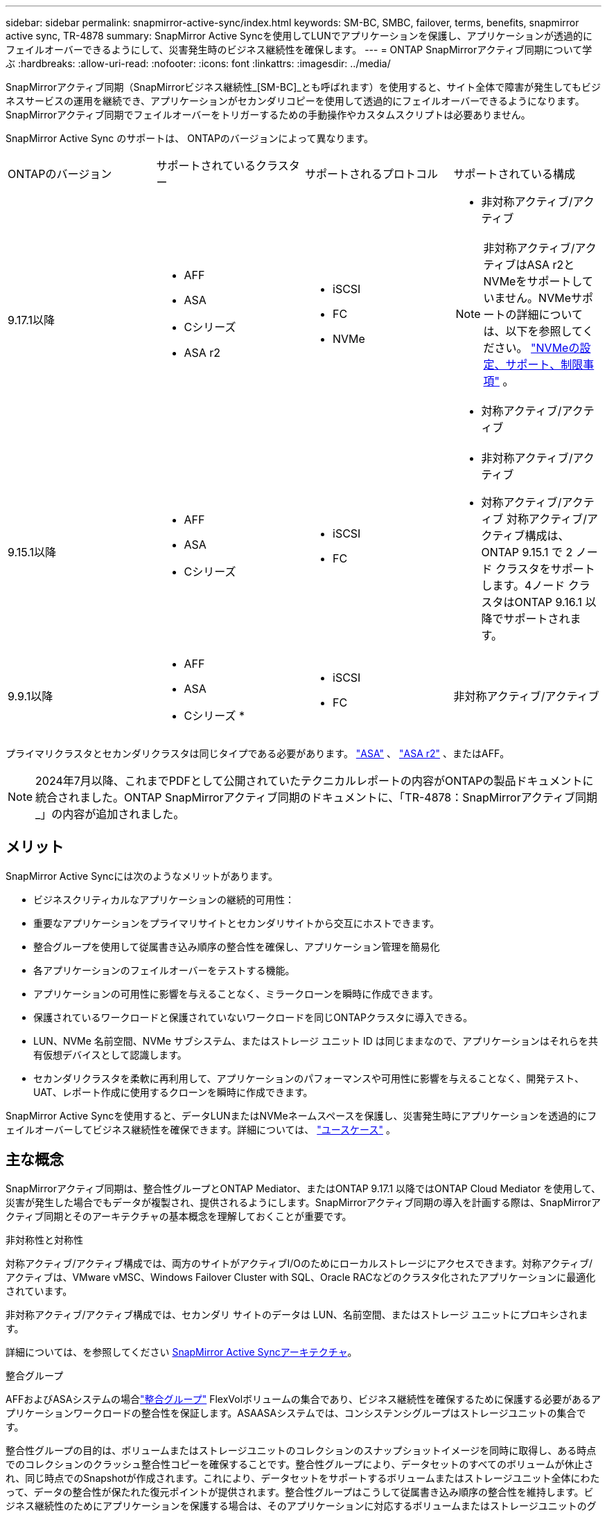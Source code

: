 ---
sidebar: sidebar 
permalink: snapmirror-active-sync/index.html 
keywords: SM-BC, SMBC, failover, terms, benefits, snapmirror active sync, TR-4878 
summary: SnapMirror Active Syncを使用してLUNでアプリケーションを保護し、アプリケーションが透過的にフェイルオーバーできるようにして、災害発生時のビジネス継続性を確保します。 
---
= ONTAP SnapMirrorアクティブ同期について学ぶ
:hardbreaks:
:allow-uri-read: 
:nofooter: 
:icons: font
:linkattrs: 
:imagesdir: ../media/


[role="lead"]
SnapMirrorアクティブ同期（SnapMirrorビジネス継続性_[SM-BC]_とも呼ばれます）を使用すると、サイト全体で障害が発生してもビジネスサービスの運用を継続でき、アプリケーションがセカンダリコピーを使用して透過的にフェイルオーバーできるようになります。SnapMirrorアクティブ同期でフェイルオーバーをトリガーするための手動操作やカスタムスクリプトは必要ありません。

SnapMirror Active Sync のサポートは、 ONTAPのバージョンによって異なります。

[cols="4*"]
|===


| ONTAPのバージョン | サポートされているクラスター | サポートされるプロトコル | サポートされている構成 


| 9.17.1以降  a| 
* AFF
* ASA
* Cシリーズ
* ASA r2

 a| 
* iSCSI
* FC
* NVMe

 a| 
* 非対称アクティブ/アクティブ



NOTE: 非対称アクティブ/アクティブはASA r2とNVMeをサポートしていません。NVMeサポートの詳細については、以下を参照してください。 link:../nvme/support-limitations.html["NVMeの設定、サポート、制限事項"] 。

* 対称アクティブ/アクティブ




| 9.15.1以降  a| 
* AFF
* ASA
* Cシリーズ

 a| 
* iSCSI
* FC

 a| 
* 非対称アクティブ/アクティブ
* 対称アクティブ/アクティブ 対称アクティブ/アクティブ構成は、 ONTAP 9.15.1 で 2 ノード クラスタをサポートします。4ノード クラスタはONTAP 9.16.1 以降でサポートされます。




| 9.9.1以降  a| 
* AFF
* ASA
* Cシリーズ *

 a| 
* iSCSI
* FC

 a| 
非対称アクティブ/アクティブ

|===
プライマリクラスタとセカンダリクラスタは同じタイプである必要があります。 link:../san-admin/learn-about-asa.html["ASA"] 、 link:https://docs.netapp.com/us-en/asa-r2/get-started/learn-about.html["ASA r2"^] 、またはAFF。


NOTE: 2024年7月以降、これまでPDFとして公開されていたテクニカルレポートの内容がONTAPの製品ドキュメントに統合されました。ONTAP SnapMirrorアクティブ同期のドキュメントに、「TR-4878：SnapMirrorアクティブ同期_」の内容が追加されました。



== メリット

SnapMirror Active Syncには次のようなメリットがあります。

* ビジネスクリティカルなアプリケーションの継続的可用性：
* 重要なアプリケーションをプライマリサイトとセカンダリサイトから交互にホストできます。
* 整合グループを使用して従属書き込み順序の整合性を確保し、アプリケーション管理を簡易化
* 各アプリケーションのフェイルオーバーをテストする機能。
* アプリケーションの可用性に影響を与えることなく、ミラークローンを瞬時に作成できます。
* 保護されているワークロードと保護されていないワークロードを同じONTAPクラスタに導入できる。
* LUN、NVMe 名前空間、NVMe サブシステム、またはストレージ ユニット ID は同じままなので、アプリケーションはそれらを共有仮想デバイスとして認識します。
* セカンダリクラスタを柔軟に再利用して、アプリケーションのパフォーマンスや可用性に影響を与えることなく、開発テスト、UAT、レポート作成に使用するクローンを瞬時に作成できます。


SnapMirror Active Syncを使用すると、データLUNまたはNVMeネームスペースを保護し、災害発生時にアプリケーションを透過的にフェイルオーバーしてビジネス継続性を確保できます。詳細については、 link:use-cases-concept.html["ユースケース"] 。



== 主な概念

SnapMirrorアクティブ同期は、整合性グループとONTAP Mediator、またはONTAP 9.17.1 以降ではONTAP Cloud Mediator を使用して、災害が発生した場合でもデータが複製され、提供されるようにします。SnapMirrorアクティブ同期の導入を計画する際は、SnapMirrorアクティブ同期とそのアーキテクチャの基本概念を理解しておくことが重要です。

.非対称性と対称性
対称アクティブ/アクティブ構成では、両方のサイトがアクティブI/Oのためにローカルストレージにアクセスできます。対称アクティブ/アクティブは、VMware vMSC、Windows Failover Cluster with SQL、Oracle RACなどのクラスタ化されたアプリケーションに最適化されています。

非対称アクティブ/アクティブ構成では、セカンダリ サイトのデータは LUN、名前空間、またはストレージ ユニットにプロキシされます。

詳細については、を参照してください xref:architecture-concept.html[SnapMirror Active Syncアーキテクチャ]。

.整合グループ
AFFおよびASAシステムの場合link:../consistency-groups/index.html["整合グループ"] FlexVolボリュームの集合であり、ビジネス継続性を確保するために保護する必要があるアプリケーションワークロードの整合性を保証します。ASAASAシステムでは、コンシステンシグループはストレージユニットの集合です。

整合性グループの目的は、ボリュームまたはストレージユニットのコレクションのスナップショットイメージを同時に取得し、ある時点でのコレクションのクラッシュ整合性コピーを確保することです。整合性グループにより、データセットのすべてのボリュームが休止され、同じ時点でのSnapshotが作成されます。これにより、データセットをサポートするボリュームまたはストレージユニット全体にわたって、データの整合性が保たれた復元ポイントが提供されます。整合性グループはこうして従属書き込み順序の整合性を維持します。ビジネス継続性のためにアプリケーションを保護する場合は、そのアプリケーションに対応するボリュームまたはストレージユニットのグループを整合性グループに追加し、ソースとデスティネーションの整合性グループ間にデータ保護関係を確立する必要があります。ソースとデスティネーションの整合性グループには、同じ数とタイプのボリュームを含める必要があります。

.コンスティチュエント
SnapMirrorアクティブ同期関係で保護されている整合性グループの一部である個々のボリューム、LUN、または NVMe 名前空間 ( ONTAP 9.17.1 以降)。

.ONTAP Mediator
そのlink:../mediator/index.html["ONTAP Mediator"]ピア接続されたONTAPクラスタとノードのヘルス情報を受信し、両者間のオーケストレーションを行い、各ノード/クラスタが正常で稼働しているかどうかを判断します。ONTAPONTAPは、以下のヘルス情報を提供します。

* ONTAPクラスタのピアリング
* ピアONTAPクラスタノード
* 整合グループ（SnapMirrorのアクティブな同期関係でフェイルオーバーユニットを定義）。整合グループごとに次の情報が表示されます。
+
** レプリケーションの状態：Uninitialized、In Sync、またはOut of Sync
** プライマリコピーをホストするクラスタ
** 操作コンテキスト（計画的フェイルオーバーに使用）




このONTAPメディエーターの健常性情報を使用すると、クラスタで障害のタイプを区別し、自動フェイルオーバーを実行するかどうかを判断できます。ONTAPメディエーターは、両方のONTAPクラスタ（プライマリおよびセカンダリ）とともにSnapMirrorアクティブ同期クォーラムを構成する3つのメンバーの1つです。合意に達するには、クォーラムの少なくとも2つの当事者が特定の処理に同意する必要があります。


NOTE: ONTAP 9.15.1以降では、どちらかのクラスタのSnapMirrorのアクティブな同期関係のステータスが表示されます。ONTAPメディエーターのステータスは、System Managerのどちらのクラスタからも監視できます。以前のリリースのONTAPでは、ソースクラスタのSnapMirrorのアクティブな同期関係のステータスが表示されていました。

.ONTAPクラウドメディエーター
ONTAP Cloud Mediatorは、 ONTAP 9.17.1以降で利用できます。ONTAPCloud Mediatorは、 ONTAPを使用してクラウドでホストされる点を除いて、 ONTAP Mediatorと同じサービスを提供します。

.計画的フェイルオーバー
SnapMirrorアクティブ同期関係でのコピーの役割を変更する手動処理。プライマリ サイトがセカンダリ サイトに、セカンダリ サイトがプライマリ サイトになります。

.プライマリファーストとプライマリバイアス
SnapMirrorアクティブ同期では、ネットワークが分割された場合のI/O処理にプライマリ コピーを優先するプライマリファーストの原則が使用されます。

プライマリバイアスとは、SnapMirrorアクティブ同期で保護されたデータセットの可用性を向上させる特別なクォーラムの実装です。どちらのクラスタからもONTAP Mediatorにアクセスできない場合に、プライマリ コピーが使用可能だと、プライマリバイアスが効果を発揮します。

ONTAP 9.15.1以降では、SnapMirrorアクティブ同期でプライマリファーストとプライマリバイアスがサポートされます。プライマリ コピーはSystem Managerで指定され、REST APIおよびCLIを使用して出力されます。

.自動計画外フェイルオーバー（AUFO）
ミラー コピーへのフェイルオーバーを実行する自動処理。この処理には、プライマリ コピーが使用できないことを検出するためにONTAP Mediatorが必要です。

.非同期（OOS）
アプリケーションI/Oがセカンダリ・ストレージ・システムにレプリケートされていない場合は'**out of sync**と報告されます非同期ステータスは、セカンダリボリュームがプライマリ（ソース）と同期されておらず、SnapMirrorレプリケーションが実行されていないことを示します。

ミラー状態がの場合 `Snapmirrored`は、転送の失敗またはサポートされていない処理による失敗を示します。

SnapMirror Active Syncは自動再同期をサポートしており、コピーをInSync状態に戻すことができます。

ONTAP 9 .15.1以降では、SnapMirrorアクティブ同期がサポートされてlink:interoperability-reference.html#fan-out-configurations["ファンアウト構成での自動再構成"]います。

.均一な構成と非均一な構成
* **均一なホストアクセス**は、両方のサイトのホストが両方のサイトのストレージクラスタへのすべてのパスに接続されていることを意味します。サイト間パスが複数の距離にわたってストレッチされている。
* **Non-uniform host access **は、各サイトのホストが同じサイトのクラスタにのみ接続されることを意味します。サイト間パスとストレッチパスは接続されません。



NOTE: 均一ホストアクセスは、すべてのSnapMirrorアクティブ同期配置でサポートされます。非均一ホストアクセスは、対称アクティブ/アクティブ配置でのみサポートされます。

.RPOゼロ
RPOはRecovery Point Objective（目標復旧時点）の略で、所定の期間内に許容可能とみなされるデータ損失量を指します。RPOゼロとは、データ損失が一切許容されないことを意味します。

.RTOゼロ
RTOはRecovery Time Objective（目標復旧時間）の略で、システム停止、障害、またはその他のデータ損失イベントが発生してから、アプリケーションが無停止で通常の処理に戻るまでに許容可能とみなされる時間です。RTOゼロとは、ダウンタイムが一切許容されないことを意味します。

